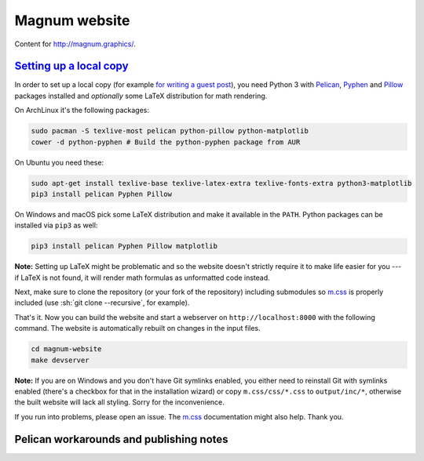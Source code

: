 Magnum website
##############

Content for http://magnum.graphics/.

`Setting up a local copy`_
==========================

In order to set up a local copy (for example
`for writing a guest post <http://blog.magnum.graphics/blog/meta/introducing-guest-posts/>`_),
you need Python 3 with `Pelican <https://getpelican.com/>`_,
`Pyphen <http://pyphen.org/>`_ and `Pillow <https://pypi.python.org/pypi/Pillow>`_
packages installed and *optionally* some LaTeX distribution for math rendering.

On ArchLinux it's the following packages:

.. code:: sh

    sudo pacman -S texlive-most pelican python-pillow python-matplotlib
    cower -d python-pyphen # Build the python-pyphen package from AUR

On Ubuntu you need these:

.. code:: sh

    sudo apt-get install texlive-base texlive-latex-extra texlive-fonts-extra python3-matplotlib
    pip3 install pelican Pyphen Pillow

On Windows and macOS pick some LaTeX distribution and make it available in the
``PATH``. Python packages can be installed via ``pip3`` as well:

.. code:: sh

    pip3 install pelican Pyphen Pillow matplotlib

**Note:** Setting up LaTeX might be problematic and so the website doesn't
strictly require it to make life easier for you --- if LaTeX is not found, it
will render math formulas as unformatted code instead.

Next, make sure to clone the repository (or your fork of the repository)
including submodules so `m.css <http://mcss.mosra.cz>`_ is properly included
(use :sh:`git clone --recursive`, for example).

That's it. Now you can build the website and start a webserver on
``http://localhost:8000`` with the following command. The website is
automatically rebuilt on changes in the input files.

.. code:: sh

    cd magnum-website
    make devserver

**Note:** If you are on Windows and you don't have Git symlinks enabled, you
either need to reinstall Git with symlinks enabled (there's a checkbox for that
in the installation wizard) or copy ``m.css/css/*.css`` to ``output/inc/*``,
otherwise the built website will lack all styling. Sorry for the inconvenience.

If you run into problems, please open an issue. The `m.css <http://mcss.mosra.cz>`_
documentation might also help. Thank you.

Pelican workarounds and publishing notes
========================================

.. todo: htacces
.. todo: doc/index.html
